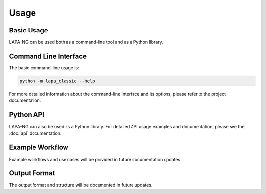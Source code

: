 Usage
=====

Basic Usage
----------

LAPA-NG can be used both as a command-line tool and as a Python library.

Command Line Interface
--------------------

The basic command-line usage is:

.. code-block:: bash

    python -m lapa_classic --help

For more detailed information about the command-line interface and its options, please refer to the project documentation.

Python API
---------

LAPA-NG can also be used as a Python library. For detailed API usage examples and documentation, please see the :doc:`api` documentation.

Example Workflow
--------------

Example workflows and use cases will be provided in future documentation updates.

Output Format
------------

The output format and structure will be documented in future updates. 